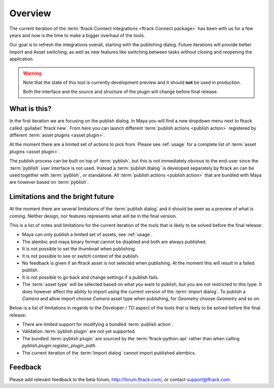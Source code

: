 ..
    :copyright: Copyright (c) 2016 ftrack

.. _overview:

********
Overview
********

The current iteration of the
:term:`ftrack Connect integrations <ftrack Connect package>` has been with us
for a few years and now is the time to make a bigger overhaul of the tools.

Our goal is to refresh the integrations overall, starting with the publishing
dialog. Future iterations will provide better Import and Asset switching, as
well as new features like switching between tasks without closing and reopening
the application.

.. warning::

    Note that the state of this tool is currently development preview and it
    should **not** be used in production.

    Both the interface and the source and structure of the plugin will change
    before final release.

What is this?
=============

In the first iteration we are focusing on the publish dialog. In Maya you will
find a new dropdown menu next to ftrack called :guilabel:`ftrack new`. From here
you can launch different :term:`publish actions <publish action>` registered by
different :term:`asset plugins <asset plugin>`.

At the moment there are a limited set of actions to pick from. Please see
:ref:`usage` for a complete list of :term:`asset plugins <asset plugin>`.

The publish process can be built on top of :term:`pyblish`, but this is not
immediately obvious to the end-user since the :term:`pyblish` user interface
is not used. Instead a :term:`publish dialog` is developed separately by
ftrack an can be used together with :term:`pyblish`, or standalone. All
:term:`publish actions <publish action>` that are bundled with Maya are however
based on :term:`pyblish`.

.. seealso::

    To learn more about :term:`pyblish`, how publishing works under the hood
    and how to extend it. Please refer to the :ref:`development` article.

.. _overview/limitations:

Limitations and the bright future
=================================

At the moment there are several limitations of the :term:`publish dialog` and
it should be seen as a preview of what is coming. Neither design, nor features
represents what will be in the final version.

This is a list of notes and limitations for the current iteration of the tools
that is likely to be solved before the final release:

*   Maya can only publish a limited set of assets, see :ref:`usage`.
*   The alembic and maya binary format cannot be disabled and both are always
    published.
*   It is not possible to set the thumbnail when publishing.
*   It is not possible to see or switch context of the publish.
*   No feedback is given if an ftrack asset is not selected when publishing. At
    the moment this will result in a failed publish.
*   It is not possible to go back and change settings if a publish fails.
*   The :term:`asset type` will be selected based on what you want to publish,
    but you are not restricted to this type. It does however affect the ability
    to import using the current version of the :term:`import dialog`. To publish
    a `Camera` and allow import choose `Camera` asset type when publsihing, for
    `Geometry` choose `Geometry` and so on.

Below is a list of limitations in regards to the Developer / TD aspect of the
tools that is likely to be solved before the final release:

*   There are limited support for modifying a bundled :term:`publish action`.
*   Validation :term:`pyblish plugin` are not yet supported.
*   The bundled :term:`pyblish plugin` are sourced by the
    :term:`ftrack-python-api` rather than when calling
    `pyblish.plugin.register_plugin_path`.
*   The current iteration of the :term:`Import dialog` cannot import published
    alembics.

Feedback
========

Please add relevant feedback to the beta forum, http://forum.ftrack.com/, or
contact support@ftrack.com.
